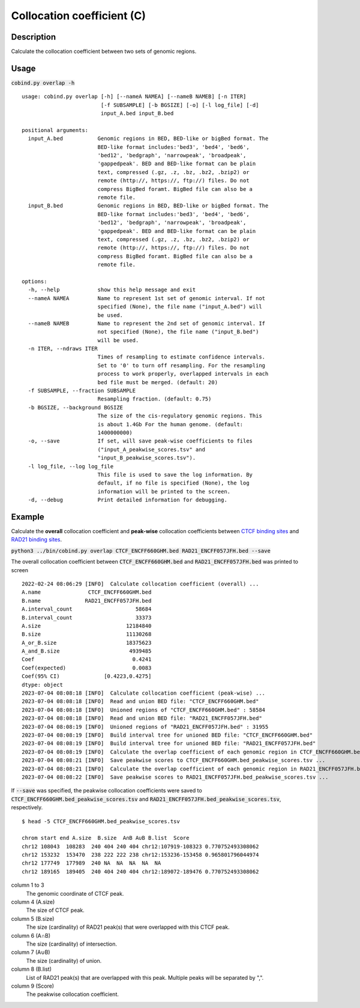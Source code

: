 Collocation coefficient (C)
===========================

Description
-------------

Calculate the collocation coefficient between two sets of genomic regions. 

.. image:: ../_static/ov_coef_1.jpg
  :width: 250
  :alt: Alternative text

.. image:: ../_static/ov_coef_3.jpg
  :width: 200
  :alt: Alternative text

Usage
-----

:code:`cobind.py overlap -h`

::
 
 usage: cobind.py overlap [-h] [--nameA NAMEA] [--nameB NAMEB] [-n ITER]
                          [-f SUBSAMPLE] [-b BGSIZE] [-o] [-l log_file] [-d]
                          input_A.bed input_B.bed

 positional arguments:
   input_A.bed           Genomic regions in BED, BED-like or bigBed format. The
                         BED-like format includes:'bed3', 'bed4', 'bed6',
                         'bed12', 'bedgraph', 'narrowpeak', 'broadpeak',
                         'gappedpeak'. BED and BED-like format can be plain
                         text, compressed (.gz, .z, .bz, .bz2, .bzip2) or
                         remote (http://, https://, ftp://) files. Do not
                         compress BigBed foramt. BigBed file can also be a
                         remote file.
   input_B.bed           Genomic regions in BED, BED-like or bigBed format. The
                         BED-like format includes:'bed3', 'bed4', 'bed6',
                         'bed12', 'bedgraph', 'narrowpeak', 'broadpeak',
                         'gappedpeak'. BED and BED-like format can be plain
                         text, compressed (.gz, .z, .bz, .bz2, .bzip2) or
                         remote (http://, https://, ftp://) files. Do not
                         compress BigBed foramt. BigBed file can also be a
                         remote file.

 options:
   -h, --help            show this help message and exit
   --nameA NAMEA         Name to represent 1st set of genomic interval. If not
                         specified (None), the file name ("input_A.bed") will
                         be used.
   --nameB NAMEB         Name to represent the 2nd set of genomic interval. If
                         not specified (None), the file name ("input_B.bed")
                         will be used.
   -n ITER, --ndraws ITER
                         Times of resampling to estimate confidence intervals.
                         Set to '0' to turn off resampling. For the resampling
                         process to work properly, overlapped intervals in each
                         bed file must be merged. (default: 20)
   -f SUBSAMPLE, --fraction SUBSAMPLE
                         Resampling fraction. (default: 0.75)
   -b BGSIZE, --background BGSIZE
                         The size of the cis-regulatory genomic regions. This
                         is about 1.4Gb For the human genome. (default:
                         1400000000)
   -o, --save            If set, will save peak-wise coefficients to files
                         ("input_A_peakwise_scores.tsv" and
                         "input_B_peakwise_scores.tsv").
   -l log_file, --log log_file
                         This file is used to save the log information. By
                         default, if no file is specified (None), the log
                         information will be printed to the screen.
   -d, --debug           Print detailed information for debugging.

Example
-------

Calculate the **overall** collocation coefficient and **peak-wise** collocation coefficients between `CTCF binding sites <https://cobind.readthedocs.io/en/latest/dataset.html#ctcf-chip-seq>`_ and `RAD21 binding sites <https://cobind.readthedocs.io/en/latest/dataset.html#rad21-chip-seq>`_.

:code:`python3 ../bin/cobind.py overlap CTCF_ENCFF660GHM.bed RAD21_ENCFF057JFH.bed --save`

The overall collocation coefficient between :code:`CTCF_ENCFF660GHM.bed` and :code:`RAD21_ENCFF057JFH.bed` was printed to screen

::
 
 2022-02-24 08:06:29 [INFO]  Calculate collocation coefficient (overall) ...
 A.name               CTCF_ENCFF660GHM.bed
 B.name              RAD21_ENCFF057JFH.bed
 A.interval_count                    58684
 B.interval_count                    33373
 A.size                           12184840
 B.size                           11130268
 A_or_B.size                      18375623
 A_and_B.size                      4939485
 Coef                               0.4241
 Coef(expected)                     0.0083
 Coef(95% CI)              [0.4223,0.4275]
 dtype: object
 2023-07-04 08:08:18 [INFO]  Calculate collocation coefficient (peak-wise) ...
 2023-07-04 08:08:18 [INFO]  Read and union BED file: "CTCF_ENCFF660GHM.bed"
 2023-07-04 08:08:18 [INFO]  Unioned regions of "CTCF_ENCFF660GHM.bed" : 58584
 2023-07-04 08:08:18 [INFO]  Read and union BED file: "RAD21_ENCFF057JFH.bed"
 2023-07-04 08:08:19 [INFO]  Unioned regions of "RAD21_ENCFF057JFH.bed" : 31955
 2023-07-04 08:08:19 [INFO]  Build interval tree for unioned BED file: "CTCF_ENCFF660GHM.bed"
 2023-07-04 08:08:19 [INFO]  Build interval tree for unioned BED file: "RAD21_ENCFF057JFH.bed"
 2023-07-04 08:08:19 [INFO]  Calculate the overlap coefficient of each genomic region in CTCF_ENCFF660GHM.bed ...
 2023-07-04 08:08:21 [INFO]  Save peakwise scores to CTCF_ENCFF660GHM.bed_peakwise_scores.tsv ...
 2023-07-04 08:08:21 [INFO]  Calculate the overlap coefficient of each genomic region in RAD21_ENCFF057JFH.bed ...
 2023-07-04 08:08:22 [INFO]  Save peakwise scores to RAD21_ENCFF057JFH.bed_peakwise_scores.tsv ...


If :code:`--save` was specified, the peakwise collocation coefficients were saved to :code:`CTCF_ENCFF660GHM.bed_peakwise_scores.tsv` and :code:`RAD21_ENCFF057JFH.bed_peakwise_scores.tsv`, respectively.
::

 $ head -5 CTCF_ENCFF660GHM.bed_peakwise_scores.tsv
  
 chrom start end A.size  B.size  A∩B A∪B B.list  Score
 chr12 108043  108283  240 404 240 404 chr12:107919-108323 0.770752493308062
 chr12 153232  153470  238 222 222 238 chr12:153236-153458 0.965801796044974
 chr12 177749  177989  240 NA  NA  NA  NA  NA
 chr12 189165  189405  240 404 240 404 chr12:189072-189476 0.770752493308062

column 1 to 3
  The genomic coordinate of CTCF peak.
column 4 (A.size)
  The size of CTCF peak.
column 5 (B.size)
  The size (cardinality) of RAD21 peak(s) that were overlapped with this CTCF peak.
column 6 (A∩B)
  The size (cardinality) of intersection.
column 7 (A∪B)
  The size (cardinality) of union.
column 8 (B.list)
  List of RAD21 peak(s) that are overlapped with this peak. Multiple peaks will be separated by ",".
column 9 (Score)
  The peakwise collocation coefficient.

